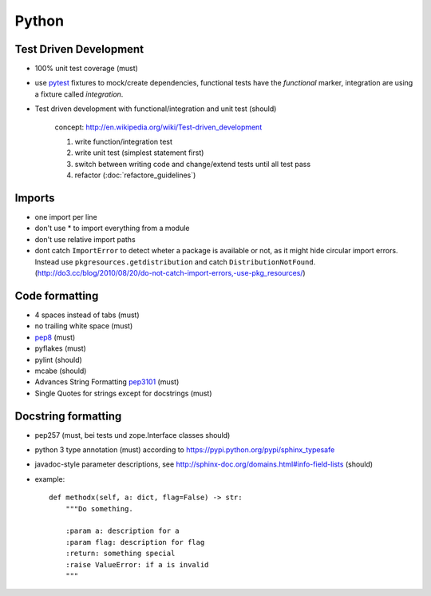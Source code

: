 Python
======

Test Driven Development
-----------------------

* 100% unit test coverage (must)
* use `pytest <http://pytest.org/>`_ fixtures to mock/create dependencies, functional tests have the `functional` marker, integration are using a fixture called `integration`.
* Test driven development with functional/integration and unit test (should)

    concept: http://en.wikipedia.org/wiki/Test-driven_development

    1. write function/integration test
    2. write unit test (simplest statement first)
    3. switch between writing code and change/extend tests until all test pass
    4. refactor (:doc:`refactore_guidelines`)


Imports
-------

* one import per line
* don't use * to import everything from a module
* don't use relative import paths
* dont catch ``ImportError`` to detect wheter a package is available or not, as
  it might hide circular import errors. Instead use
  ``pkgresources.getdistribution`` and catch ``DistributionNotFound``.
  (http://do3.cc/blog/2010/08/20/do-not-catch-import-errors,-use-pkg_resources/)

Code formatting
---------------

* 4 spaces instead of tabs (must)
* no trailing white space (must)

* `pep8 <http://legacy.python.org/dev/peps/pep-0008/>`_ (must)
* pyflakes (must)
* pylint (should)
* mcabe (should)

* Advances String Formatting `pep3101 <http://legacy.python.org/dev/peps/pep-3101/>`_ (must)

* Single Quotes for strings except for docstrings (must)


Docstring formatting
--------------------

* pep257 (must, bei tests und zope.Interface classes should)
* python 3 type annotation (must) according to
  https://pypi.python.org/pypi/sphinx_typesafe
* javadoc-style parameter descriptions, see
  http://sphinx-doc.org/domains.html#info-field-lists (should)
* example::

    def methodx(self, a: dict, flag=False) -> str:
        """Do something.

        :param a: description for a
        :param flag: description for flag
        :return: something special
        :raise ValueError: if a is invalid
        """
